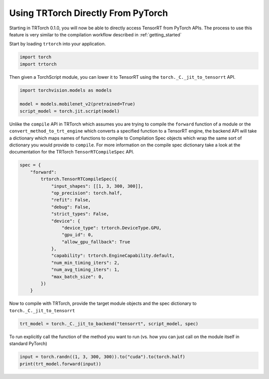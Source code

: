 .. _use_from_pytorch:

Using TRTorch Directly From PyTorch
====================================

Starting in TRTorch 0.1.0, you will now be able to directly access TensorRT from PyTorch APIs. The process to use this feature
is very similar to the compilation workflow described in :ref:`getting_started`

Start by loading ``trtorch`` into your application.

.. code-block:: python

    import torch
    import trtorch


Then given a TorchScript module, you can lower it to TensorRT using the ``torch._C._jit_to_tensorrt`` API.

.. code-block:: python

    import torchvision.models as models

    model = models.mobilenet_v2(pretrained=True)
    script_model = torch.jit.script(model)

Unlike the ``compile`` API in TRTorch which assumes you are trying to compile the ``forward`` function of a module
or the ``convert_method_to_trt_engine`` which converts a specified function to a TensorRT engine, the backend API
will take a dictionary which maps names of functions to compile to Compilation Spec objects which wrap the same
sort of dictionary you would provide to ``compile``. For more information on the compile spec dictionary take a look
at the documentation for the TRTorch ``TensorRTCompileSpec`` API.

.. code-block:: python

    spec = {
        "forward":
            trtorch.TensorRTCompileSpec({
                "input_shapes": [[1, 3, 300, 300]],
                "op_precision": torch.half,
                "refit": False,
                "debug": False,
                "strict_types": False,
                "device": {
                    "device_type": trtorch.DeviceType.GPU,
                    "gpu_id": 0,
                    "allow_gpu_fallback": True
                },
                "capability": trtorch.EngineCapability.default,
                "num_min_timing_iters": 2,
                "num_avg_timing_iters": 1,
                "max_batch_size": 0,
            })
        }

Now to compile with TRTorch, provide the target module objects and the spec dictionary to ``torch._C._jit_to_tensorrt``

.. code-block:: python

    trt_model = torch._C._jit_to_backend("tensorrt", script_model, spec)

To run explicitly call the function of the method you want to run (vs. how you can just call on the module itself in standard PyTorch)

.. code-block:: python

    input = torch.randn((1, 3, 300, 300)).to("cuda").to(torch.half)
    print(trt_model.forward(input))

